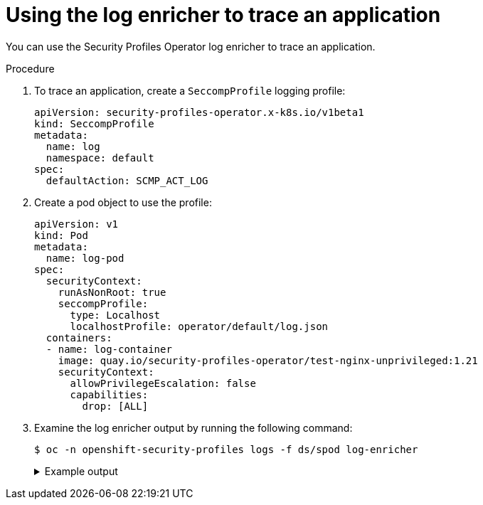 // Module included in the following assemblies:
//
// * security/security_profiles_operator/spo-advanced.adoc

:_mod-docs-content-type: PROCEDURE
[id="spo-log-enricher-app-trace_{context}"]
= Using the log enricher to trace an application

You can use the Security Profiles Operator log enricher to trace an application.

.Procedure

. To trace an application, create a `SeccompProfile` logging profile:
+
[source,yaml]
----
apiVersion: security-profiles-operator.x-k8s.io/v1beta1
kind: SeccompProfile
metadata:
  name: log
  namespace: default
spec:
  defaultAction: SCMP_ACT_LOG
----

. Create a pod object to use the profile:
+
[source,yaml]
----
apiVersion: v1
kind: Pod
metadata:
  name: log-pod
spec:
  securityContext:
    runAsNonRoot: true
    seccompProfile:
      type: Localhost
      localhostProfile: operator/default/log.json
  containers:
  - name: log-container
    image: quay.io/security-profiles-operator/test-nginx-unprivileged:1.21
    securityContext:
      allowPrivilegeEscalation: false
      capabilities:
        drop: [ALL]
----

. Examine the log enricher output by running the following command:
+
[source,terminal]
----
$ oc -n openshift-security-profiles logs -f ds/spod log-enricher
----
+
.Example output
[%collapsible]
====
[source,terminal]
----
…
I0623 12:59:11.479869 1854764 enricher.go:111] log-enricher "msg"="audit"  "container"="log-container" "executable"="/" "namespace"="default" "node"="127.0.0.1" "pid"=1905792 "pod"="log-pod" "syscallID"=3 "syscallName"="close" "timestamp"="1624453150.205:1061" "type"="seccomp"
I0623 12:59:11.487323 1854764 enricher.go:111] log-enricher "msg"="audit"  "container"="log-container" "executable"="/" "namespace"="default" "node"="127.0.0.1" "pid"=1905792 "pod"="log-pod" "syscallID"=157 "syscallName"="prctl" "timestamp"="1624453150.205:1062" "type"="seccomp"
I0623 12:59:11.492157 1854764 enricher.go:111] log-enricher "msg"="audit"  "container"="log-container" "executable"="/" "namespace"="default" "node"="127.0.0.1" "pid"=1905792 "pod"="log-pod" "syscallID"=157 "syscallName"="prctl" "timestamp"="1624453150.205:1063" "type"="seccomp"
…
I0623 12:59:20.258523 1854764 enricher.go:111] log-enricher "msg"="audit"  "container"="log-container" "executable"="/usr/sbin/nginx" "namespace"="default" "node"="127.0.0.1" "pid"=1905792 "pod"="log-pod" "syscallID"=12 "syscallName"="brk" "timestamp"="1624453150.235:2873" "type"="seccomp"
I0623 12:59:20.263349 1854764 enricher.go:111] log-enricher "msg"="audit"  "container"="log-container" "executable"="/usr/sbin/nginx" "namespace"="default" "node"="127.0.0.1" "pid"=1905792 "pod"="log-pod" "syscallID"=21 "syscallName"="access" "timestamp"="1624453150.235:2874" "type"="seccomp"
I0623 12:59:20.354091 1854764 enricher.go:111] log-enricher "msg"="audit"  "container"="log-container" "executable"="/usr/sbin/nginx" "namespace"="default" "node"="127.0.0.1" "pid"=1905792 "pod"="log-pod" "syscallID"=257 "syscallName"="openat" "timestamp"="1624453150.235:2875" "type"="seccomp"
I0623 12:59:20.358844 1854764 enricher.go:111] log-enricher "msg"="audit"  "container"="log-container" "executable"="/usr/sbin/nginx" "namespace"="default" "node"="127.0.0.1" "pid"=1905792 "pod"="log-pod" "syscallID"=5 "syscallName"="fstat" "timestamp"="1624453150.235:2876" "type"="seccomp"
I0623 12:59:20.363510 1854764 enricher.go:111] log-enricher "msg"="audit"  "container"="log-container" "executable"="/usr/sbin/nginx" "namespace"="default" "node"="127.0.0.1" "pid"=1905792 "pod"="log-pod" "syscallID"=9 "syscallName"="mmap" "timestamp"="1624453150.235:2877" "type"="seccomp"
I0623 12:59:20.454127 1854764 enricher.go:111] log-enricher "msg"="audit"  "container"="log-container" "executable"="/usr/sbin/nginx" "namespace"="default" "node"="127.0.0.1" "pid"=1905792 "pod"="log-pod" "syscallID"=3 "syscallName"="close" "timestamp"="1624453150.235:2878" "type"="seccomp"
I0623 12:59:20.458654 1854764 enricher.go:111] log-enricher "msg"="audit"  "container"="log-container" "executable"="/usr/sbin/nginx" "namespace"="default" "node"="127.0.0.1" "pid"=1905792 "pod"="log-pod" "syscallID"=257 "syscallName"="openat" "timestamp"="1624453150.235:2879" "type"="seccomp"
…
----
====
